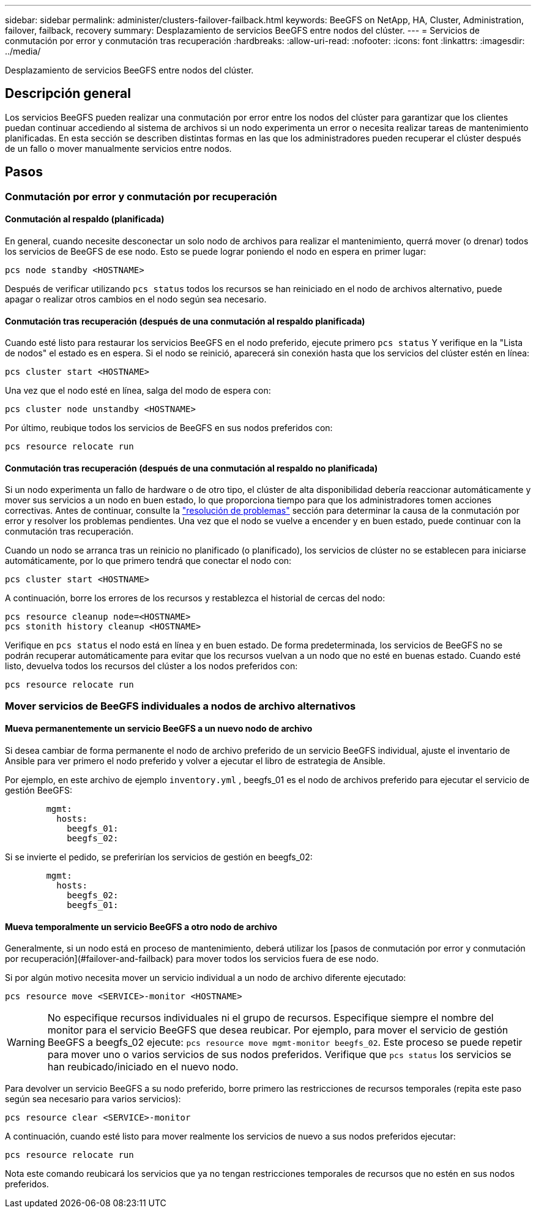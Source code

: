 ---
sidebar: sidebar 
permalink: administer/clusters-failover-failback.html 
keywords: BeeGFS on NetApp, HA, Cluster, Administration, failover, failback, recovery 
summary: Desplazamiento de servicios BeeGFS entre nodos del clúster. 
---
= Servicios de conmutación por error y conmutación tras recuperación
:hardbreaks:
:allow-uri-read: 
:nofooter: 
:icons: font
:linkattrs: 
:imagesdir: ../media/


[role="lead"]
Desplazamiento de servicios BeeGFS entre nodos del clúster.



== Descripción general

Los servicios BeeGFS pueden realizar una conmutación por error entre los nodos del clúster para garantizar que los clientes puedan continuar accediendo al sistema de archivos si un nodo experimenta un error o necesita realizar tareas de mantenimiento planificadas. En esta sección se describen distintas formas en las que los administradores pueden recuperar el clúster después de un fallo o mover manualmente servicios entre nodos.



== Pasos



=== Conmutación por error y conmutación por recuperación



==== Conmutación al respaldo (planificada)

En general, cuando necesite desconectar un solo nodo de archivos para realizar el mantenimiento, querrá mover (o drenar) todos los servicios de BeeGFS de ese nodo. Esto se puede lograr poniendo el nodo en espera en primer lugar:

`pcs node standby <HOSTNAME>`

Después de verificar utilizando `pcs status` todos los recursos se han reiniciado en el nodo de archivos alternativo, puede apagar o realizar otros cambios en el nodo según sea necesario.



==== Conmutación tras recuperación (después de una conmutación al respaldo planificada)

Cuando esté listo para restaurar los servicios BeeGFS en el nodo preferido, ejecute primero `pcs status` Y verifique en la "Lista de nodos" el estado es en espera. Si el nodo se reinició, aparecerá sin conexión hasta que los servicios del clúster estén en línea:

[source, console]
----
pcs cluster start <HOSTNAME>
----
Una vez que el nodo esté en línea, salga del modo de espera con:

[source, console]
----
pcs cluster node unstandby <HOSTNAME>
----
Por último, reubique todos los servicios de BeeGFS en sus nodos preferidos con:

[source, console]
----
pcs resource relocate run
----


==== Conmutación tras recuperación (después de una conmutación al respaldo no planificada)

Si un nodo experimenta un fallo de hardware o de otro tipo, el clúster de alta disponibilidad debería reaccionar automáticamente y mover sus servicios a un nodo en buen estado, lo que proporciona tiempo para que los administradores tomen acciones correctivas. Antes de continuar, consulte la link:clusters-troubleshoot.html["resolución de problemas"^] sección para determinar la causa de la conmutación por error y resolver los problemas pendientes. Una vez que el nodo se vuelve a encender y en buen estado, puede continuar con la conmutación tras recuperación.

Cuando un nodo se arranca tras un reinicio no planificado (o planificado), los servicios de clúster no se establecen para iniciarse automáticamente, por lo que primero tendrá que conectar el nodo con:

[source, console]
----
pcs cluster start <HOSTNAME>
----
A continuación, borre los errores de los recursos y restablezca el historial de cercas del nodo:

[source, console]
----
pcs resource cleanup node=<HOSTNAME>
pcs stonith history cleanup <HOSTNAME>
----
Verifique en `pcs status` el nodo está en línea y en buen estado. De forma predeterminada, los servicios de BeeGFS no se podrán recuperar automáticamente para evitar que los recursos vuelvan a un nodo que no esté en buenas estado. Cuando esté listo, devuelva todos los recursos del clúster a los nodos preferidos con:

[source, console]
----
pcs resource relocate run
----


=== Mover servicios de BeeGFS individuales a nodos de archivo alternativos



==== Mueva permanentemente un servicio BeeGFS a un nuevo nodo de archivo

Si desea cambiar de forma permanente el nodo de archivo preferido de un servicio BeeGFS individual, ajuste el inventario de Ansible para ver primero el nodo preferido y volver a ejecutar el libro de estrategia de Ansible.

Por ejemplo, en este archivo de ejemplo `inventory.yml` , beegfs_01 es el nodo de archivos preferido para ejecutar el servicio de gestión BeeGFS:

[source, yaml]
----
        mgmt:
          hosts:
            beegfs_01:
            beegfs_02:
----
Si se invierte el pedido, se preferirían los servicios de gestión en beegfs_02:

[source, yaml]
----
        mgmt:
          hosts:
            beegfs_02:
            beegfs_01:
----


==== Mueva temporalmente un servicio BeeGFS a otro nodo de archivo

Generalmente, si un nodo está en proceso de mantenimiento, deberá utilizar los [pasos de conmutación por error y conmutación por recuperación](#failover-and-failback) para mover todos los servicios fuera de ese nodo.

Si por algún motivo necesita mover un servicio individual a un nodo de archivo diferente ejecutado:

[source, console]
----
pcs resource move <SERVICE>-monitor <HOSTNAME>
----

WARNING: No especifique recursos individuales ni el grupo de recursos. Especifique siempre el nombre del monitor para el servicio BeeGFS que desea reubicar. Por ejemplo, para mover el servicio de gestión BeeGFS a beegfs_02 ejecute: `pcs resource move mgmt-monitor beegfs_02`. Este proceso se puede repetir para mover uno o varios servicios de sus nodos preferidos. Verifique que `pcs status` los servicios se han reubicado/iniciado en el nuevo nodo.

Para devolver un servicio BeeGFS a su nodo preferido, borre primero las restricciones de recursos temporales (repita este paso según sea necesario para varios servicios):

[source, yaml]
----
pcs resource clear <SERVICE>-monitor
----
A continuación, cuando esté listo para mover realmente los servicios de nuevo a sus nodos preferidos ejecutar:

[source, yaml]
----
pcs resource relocate run
----
Nota este comando reubicará los servicios que ya no tengan restricciones temporales de recursos que no estén en sus nodos preferidos.
